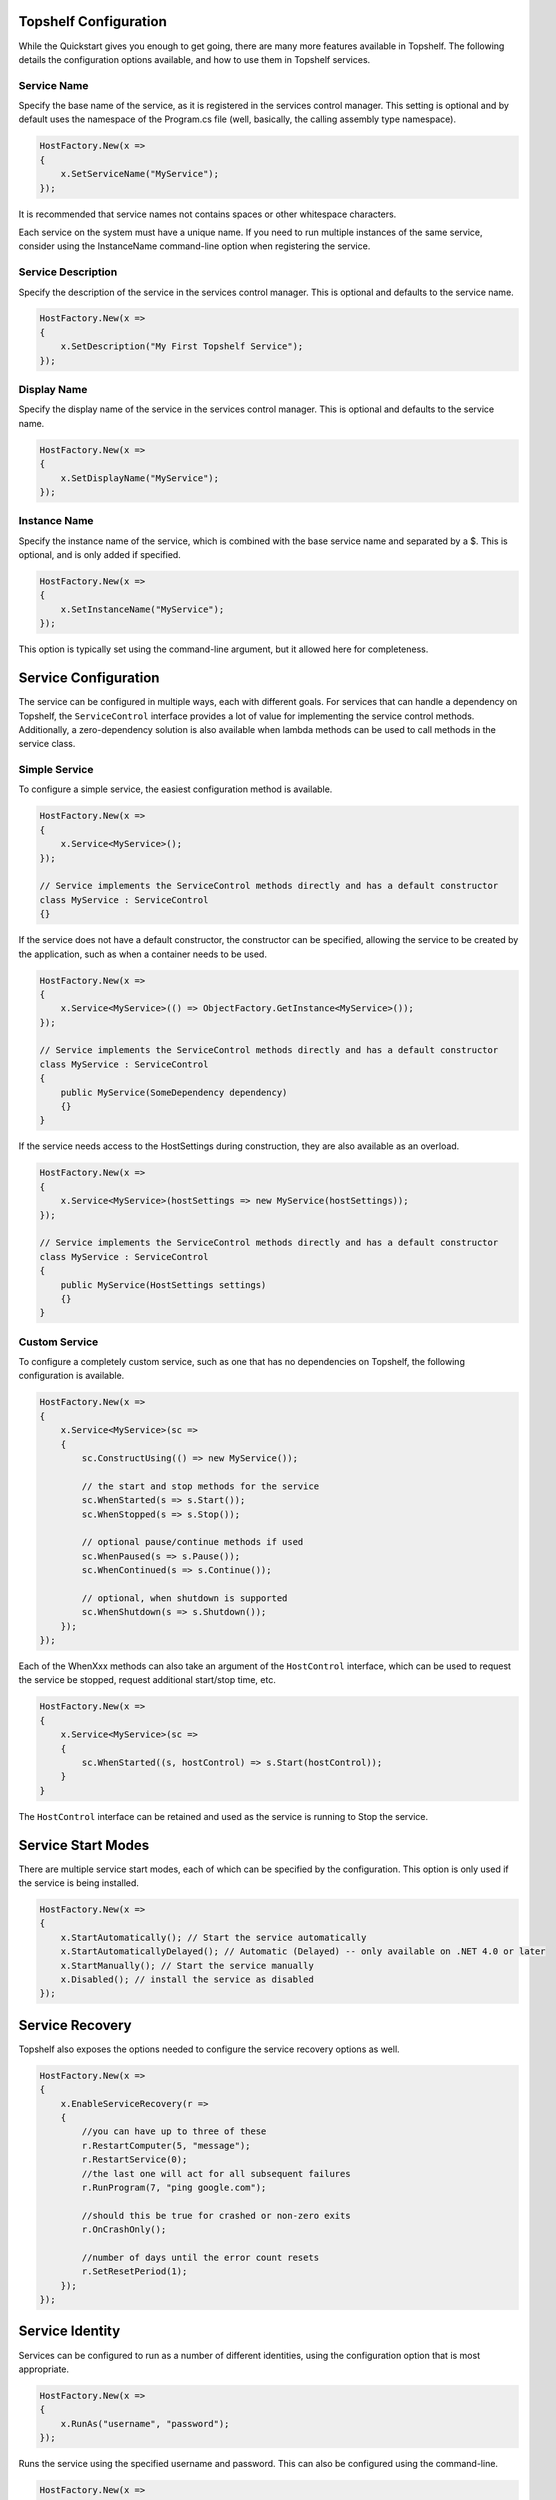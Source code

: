 Topshelf Configuration
======================

While the Quickstart gives you enough to get going, there are many more features available in Topshelf. The following details the configuration options available, and how to use them in Topshelf services.


Service Name
------------

Specify the base name of the service, as it is registered in the services control manager. This setting is optional and by default uses the namespace of the Program.cs file (well, basically, the calling assembly type namespace).

.. sourcecode:: csharp

    HostFactory.New(x =>
    {
        x.SetServiceName("MyService");
    });

It is recommended that service names not contains spaces or other whitespace characters.

.. warning::

Each service on the system must have a unique name. If you need to run multiple instances of the same service,
consider using the InstanceName command-line option when registering the service.


Service Description
-------------------

Specify the description of the service in the services control manager. This is optional and defaults to the service name.

.. sourcecode:: csharp

    HostFactory.New(x =>
    {
        x.SetDescription("My First Topshelf Service");
    });


Display Name
------------

Specify the display name of the service in the services control manager. This is optional and defaults to the service name.

.. sourcecode:: csharp

    HostFactory.New(x =>
    {
        x.SetDisplayName("MyService");
    });


Instance Name
-------------

Specify the instance name of the service, which is combined with the base service name and separated by a $. This is optional, and is only added if specified.

.. sourcecode:: csharp

    HostFactory.New(x =>
    {
        x.SetInstanceName("MyService");
    });

This option is typically set using the command-line argument, but it allowed here for completeness.


Service Configuration
=====================

The service can be configured in multiple ways, each with different goals. For services that can handle a dependency on Topshelf, the ``ServiceControl`` interface provides a lot of value for implementing the service control methods. Additionally, a zero-dependency solution is also available when lambda methods can be used to call methods in the service class.


Simple Service
--------------

To configure a simple service, the easiest configuration method is available.

.. sourcecode:: csharp

    HostFactory.New(x =>
    {
        x.Service<MyService>();
    });

    // Service implements the ServiceControl methods directly and has a default constructor
    class MyService : ServiceControl
    {}

If the service does not have a default constructor, the constructor can be specified, allowing the service to be created by the application, such as when a container needs to be used.

.. sourcecode:: csharp

    HostFactory.New(x =>
    {
        x.Service<MyService>(() => ObjectFactory.GetInstance<MyService>());
    });

    // Service implements the ServiceControl methods directly and has a default constructor
    class MyService : ServiceControl
    {
        public MyService(SomeDependency dependency)
        {}
    }

If the service needs access to the HostSettings during construction, they are also available as an overload.

.. sourcecode:: csharp

    HostFactory.New(x =>
    {
        x.Service<MyService>(hostSettings => new MyService(hostSettings));
    });

    // Service implements the ServiceControl methods directly and has a default constructor
    class MyService : ServiceControl
    {
        public MyService(HostSettings settings)
        {}
    }


Custom Service
--------------

To configure a completely custom service, such as one that has no dependencies on Topshelf, the following configuration is available.

.. sourcecode:: csharp

    HostFactory.New(x =>
    {
        x.Service<MyService>(sc =>
        {
            sc.ConstructUsing(() => new MyService());

            // the start and stop methods for the service
            sc.WhenStarted(s => s.Start());
            sc.WhenStopped(s => s.Stop());

            // optional pause/continue methods if used
            sc.WhenPaused(s => s.Pause());
            sc.WhenContinued(s => s.Continue());

            // optional, when shutdown is supported
            sc.WhenShutdown(s => s.Shutdown());
        });
    });

Each of the WhenXxx methods can also take an argument of the ``HostControl`` interface, which can be used to request the service be stopped, request additional start/stop time, etc.

.. sourcecode:: csharp

    HostFactory.New(x =>
    {
        x.Service<MyService>(sc =>
        {
            sc.WhenStarted((s, hostControl) => s.Start(hostControl));
        }
    }

The ``HostControl`` interface can be retained and used as the service is running to Stop the service.


Service Start Modes
===================

There are multiple service start modes, each of which can be specified by the configuration. This option is only used if the service is being installed.

.. sourcecode:: csharp

    HostFactory.New(x =>
    {
        x.StartAutomatically(); // Start the service automatically
        x.StartAutomaticallyDelayed(); // Automatic (Delayed) -- only available on .NET 4.0 or later
        x.StartManually(); // Start the service manually
        x.Disabled(); // install the service as disabled
    });

Service Recovery
================

Topshelf also exposes the options needed to configure the service recovery options as well.

.. sourcecode:: csharp

    HostFactory.New(x =>
    {
        x.EnableServiceRecovery(r =>
        {
            //you can have up to three of these
            r.RestartComputer(5, "message");
            r.RestartService(0);
            //the last one will act for all subsequent failures
            r.RunProgram(7, "ping google.com");

            //should this be true for crashed or non-zero exits
            r.OnCrashOnly();

            //number of days until the error count resets
            r.SetResetPeriod(1);
        });
    });

Service Identity
================

Services can be configured to run as a number of different identities, using the configuration option that is most appropriate.

.. sourcecode:: csharp

    HostFactory.New(x =>
    {
        x.RunAs("username", "password");
    });

Runs the service using the specified username and password. This can also be configured using the command-line.

.. sourcecode:: csharp

    HostFactory.New(x =>
    {
        x.RunAsPrompt();
    });

When the service is installed, the installer will prompt for the username/password combination used to launch the service.

.. sourcecode:: csharp

    HostFactory.New(x =>
    {
        x.RunAsNetworkService();
    });

Runs the service using the NETWORK_SERVICE built-in account.

.. sourcecode:: csharp

    HostFactory.New(x =>
    {
        x.RunAsLocalSystem();
    });

Runs the service using the local system account.

.. sourcecode:: csharp

    HostFactory.New(x =>
    {
        x.RunAsLocalService();
    });

Runs the service using the local service account.


Custom Install Actions
======================

These settings allow user-specified code to be executed during the service install/uninstall process. Each action can take an instance of `Topshelf.Runtime.InstallHostSettings` in the parameter, allowing the user to leverage the settings defined for the service, such as the service name, description, etc.


Before Install Actions
----------------------

Topshelf allows actions to be specified that are executed before the service is installed. Note that this action is only executed if the service is being installed.

.. sourcecode:: csharp

    HostFactory.New(x =>
    {
        x.BeforeInstall(settings => { ... });
    });




After Install Actions
---------------------

Topshelf allows actions to be specified that are executed after the service is installed. Note that this action is only executed if the service is being installed.

.. sourcecode:: csharp

    HostFactory.New(x =>
    {
        x.AfterInstall(settings => { ... });
    });

Before Uninstall Actions
------------------------

Topshelf allows actions to be specified that are executed before the service is uninstalled. Note that this action is only executed if the service is being uninstalled.

.. sourcecode:: csharp

    HostFactory.New(x =>
    {
        x.BeforeUninstall(() => { ... });
    });


After Uninstall Actions
-----------------------

Topshelf allows actions to be specified that are executed after the service is uninstalled. Note that this action is only executed if the service is being uninstalled.

.. sourcecode:: csharp

    HostFactory.New(x =>
    {
        x.AfterUninstall(() => { ... });
    });


Service Dependencies
====================

Service dependencies can be specified such that the service does not start until the dependent services are started. This is managed by the windows services control manager, and not by Topshelf itself.

.. sourcecode:: csharp

    HostFactory.New(x =>
    {
        x.DependsOn("SomeOtherService");
    });

There are a number of built-in extension methods for well-known services, including:

.. sourcecode:: csharp

    HostFactory.New(x =>
    {
        x.DependsOnMsmq(); // Microsoft Message Queueing
        x.DependsOnMsSql(); // Microsoft SQL Server
        x.DependsOnEventLog(); // Windows Event Log
        x.DependsOnIis(); // Internet Information Server
    });


Advanced Settings
=================

EnablePauseAndContinue
----------------------


Specifies that the service supports pause and continue, allowing the services control manager to pass pause and continue commands to the service.

.. sourcecode:: csharp

    HostFactory.New(x =>
    {
        x.EnablePauseAndContinue();
    });


EnableShutdown
--------------

Specifies that the service supports the shutdown service command, allowing the services control manager to quickly shutdown the service.

.. sourcecode:: csharp

    HostFactory.New(x =>
    {
        x.EnableShutdown();
    });


OnException
--------------

Provides a callback for exceptions that are thrown while the service is running. This callback is not a handler, and will not affect the default exception handling that Topshelf already provides. It is intended to provide visibility into thrown exceptions for triggering external actions, logging, etc.

.. sourcecode:: csharp

    HostFactory.New(x =>
    {
        x.OnException(ex =>
        {
            // Do something with the exception
        });
    });


Service Recovery
================

To configure the service recovery options, a configurator is available to specify one or more service recovery actions. The recovery options are only used when installing the service, and are set once the service has been successfully installed.

.. sourcecode:: csharp

    HostFactory.New(x =>
    {
        x.EnableServiceRecovery(rc =>
        {
            rc.RestartService(1); // restart the service after 1 minute
            rc.RestartSystem(1, "System is restarting!"); // restart the system after 1 minute
            rc.RunProgram(1, "notepad.exe"); // run a program
            rc.SetResetPeriod(1); // set the reset interval to one day
        })
    });

The recovery actions are executed in the order specified, with the next action being executed after the previous action was run and the service failed again. There is a limit (based on the OS) of how many actions can be executed, and is typically 2-3 actions.











